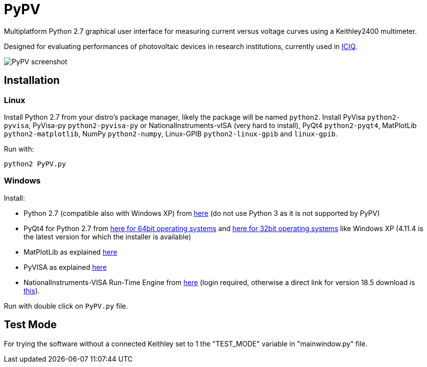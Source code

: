 PyPV
====

Multiplatform Python 2.7 graphical user interface for measuring current versus voltage curves using a Keithley2400 multimeter. 

Designed for evaluating performances of photovoltaic devices in research institutions, currently used in link:https://iciq.es[ICIQ].

image::screenshot-20170526.png[PyPV screenshot]

Installation
------------

Linux
~~~~~

Install Python 2.7 from your distro's package manager, likely the package will be named `python2`.
Install PyVisa `python2-pyvisa`, PyVisa-py `python2-pyvisa-py` or NationalInstruments-vISA (very hard to install), PyQt4 `python2-pyqt4`, MatPlotLib `python2-matplotlib`, NumPy `python2-numpy`, Linux-GPIB `python2-linux-gpib` and `linux-gpib`.

Run with:
```
python2 PyPV.py
```


Windows
~~~~~~~

Install:

- Python 2.7 (compatible also with Windows XP) from link:https://www.python.org/downloads/windows/[here] (do not use Python 3 as it is not supported by PyPV)
- PyQt4 for Python 2.7 from link:https://sourceforge.net/projects/pyqt/files/PyQt4/PyQt-4.11.4/PyQt4-4.11.4-gpl-Py2.7-Qt4.8.7-x64.exe/download[here for 64bit operating systems] and link:https://sourceforge.net/projects/pyqt/files/PyQt4/PyQt-4.11.4/PyQt4-4.11.4-gpl-Py2.7-Qt4.8.7-x32.exe/download[here for 32bit operating systems] like Windows XP (4.11.4 is the latest version for which the installer is available)
- MatPlotLib as explained link:https://matplotlib.org/users/installing.html[here]
- PyVISA as explained link:https://pyvisa.readthedocs.io/en/master/getting.html[here]
- NationalInstruments-VISA Run-Time Engine from link:http://www.ni.com/en-gb/support/downloads/drivers/download.ni-visa.html[here] (login required, otherwise a direct link for version 18.5 download is link:http://download.ni.com/support/softlib/visa/NI-VISA/18.5/Windows/NIVISA1850runtime.exe[this]).

Run with double click on `PyPV.py` file.

Test Mode
---------

For trying the software without a connected Keithley set to 1 the "TEST_MODE" variable in "mainwindow.py" file.
 
